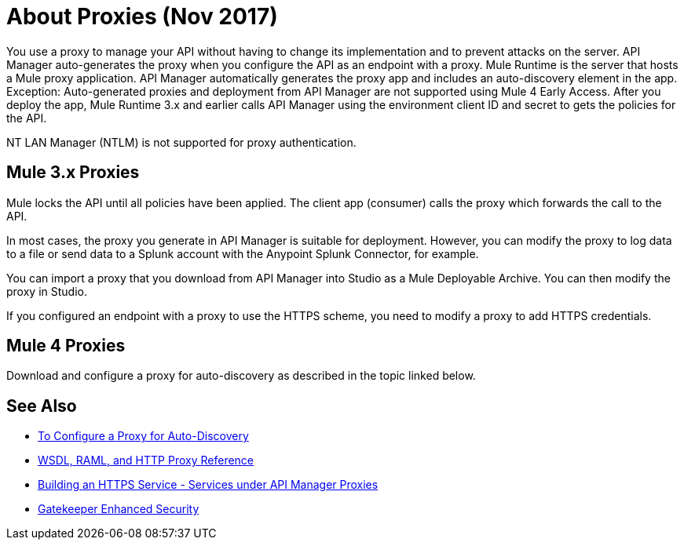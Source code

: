 = About Proxies (Nov 2017)

You use a proxy to manage your API without having to change its implementation and to prevent attacks on the server. API Manager auto-generates the proxy when you configure the API as an endpoint with a proxy. Mule Runtime is the server that hosts a Mule proxy application. API Manager automatically generates the proxy app and includes an auto-discovery element in the app. Exception: Auto-generated proxies and deployment from API Manager are not supported using Mule 4 Early Access. After you deploy the app, Mule Runtime 3.x and earlier calls API Manager using the environment client ID and secret to gets the policies for the API.

NT LAN Manager (NTLM) is not supported for proxy authentication.

== Mule 3.x Proxies 

// Nov 2017: After you deploy the app, Mule Runtime calls API Manager using the business group client ID and secret to get the policies for the API. 

Mule locks the API until all policies have been applied. The client app (consumer) calls the proxy which forwards the call to the API.

In most cases, the proxy you generate in API Manager is suitable for deployment. However, you can modify the proxy to log data to a file or send data to a Splunk account with the Anypoint Splunk Connector, for example. 

You can import a proxy that you download from API Manager into Studio as a Mule Deployable Archive. You can then modify the proxy in Studio.

If you configured an endpoint with a proxy to use the HTTPS scheme, you need to modify a proxy to add HTTPS credentials.

== Mule 4 Proxies

Download and configure a proxy for auto-discovery as described in the topic linked below.

== See Also

* link:/api-manager/configure-auto-discovery-proxy-task[To Configure a Proxy for Auto-Discovery]
* link:/api-manager/wsdl-raml-http-proxy-reference[WSDL, RAML, and HTTP Proxy Reference]
* link:/runtime-manager/building-an-https-service#services-under-api-manager-proxies[Building an HTTPS Service - Services under API Manager Proxies]
* link:/api-manager/gatekeeper[Gatekeeper Enhanced Security]



